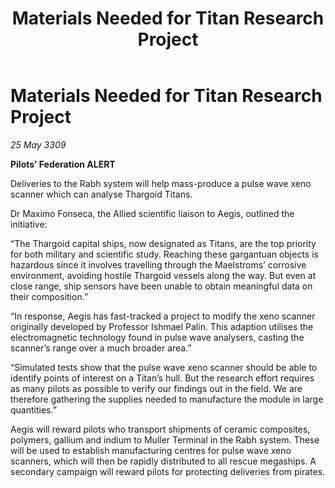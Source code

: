 :PROPERTIES:
:ID:       3e6bc55f-d8a2-4e10-9b9b-3df8f55acca7
:END:
#+title: Materials Needed for Titan Research Project
#+filetags: :Thargoid:galnet:

* Materials Needed for Titan Research Project

/25 May 3309/

*Pilots’ Federation ALERT* 

Deliveries to the Rabh system will help mass-produce a pulse wave xeno scanner which can analyse Thargoid Titans. 

Dr Maximo Fonseca, the Allied scientific liaison to Aegis, outlined the initiative: 

“The Thargoid capital ships, now designated as Titans, are the top priority for both military and scientific study. Reaching these gargantuan objects is hazardous since it involves travelling through the Maelstroms’ corrosive environment, avoiding hostile Thargoid vessels along the way. But even at close range, ship sensors have been unable to obtain meaningful data on their composition.” 

“In response, Aegis has fast-tracked a project to modify the xeno scanner originally developed by Professor Ishmael Palin. This adaption utilises the electromagnetic technology found in pulse wave analysers, casting the scanner’s range over a much broader area.” 

“Simulated tests show that the pulse wave xeno scanner should be able to identify points of interest on a Titan’s hull. But the research effort requires as many pilots as possible to verify our findings out in the field. We are therefore gathering the supplies needed to manufacture the module in large quantities.” 

Aegis will reward pilots who transport shipments of ceramic composites, polymers, gallium and indium to Muller Terminal in the Rabh system. These will be used to establish manufacturing centres for pulse wave xeno scanners, which will then be rapidly distributed to all rescue megaships. A secondary campaign will reward pilots for protecting deliveries from pirates.
